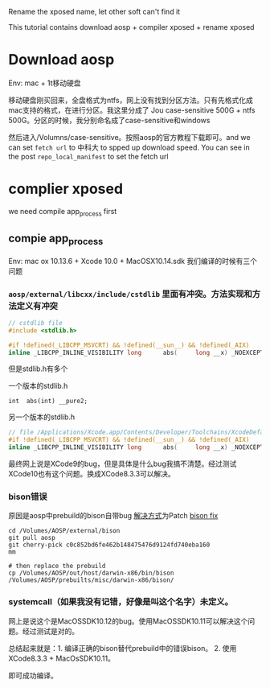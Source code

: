 Rename the xposed name, let other soft can't find it

This tutorial contains download aosp + compiler xposed + rename xposed

* Download aosp
Env: mac + 1t移动硬盘

移动硬盘刚买回来，全盘格式为ntfs，网上没有找到分区方法。只有先格式化成mac支持的格式，在进行分区。我这里分成了
Jou case-sensitive 500G + ntfs 500G。分区的时候，我分别命名成了case-sensitive和windows

然后进入/Volumns/case-sensitive。按照aosp的官方教程下载即可。and we can set =fetch url=  to 中科大 to spped up download speed. You can see in the post =repo_local_manifest= to set the fetch url

* complier xposed
  we need compile app_process first
** compie app_process
Env: mac ox 10.13.6 + Xcode 10.0 + MacOSX10.14.sdk
我们编译的时候有三个问题

*** =aosp/external/libcxx/include/cstdlib= 里面有冲突。方法实现和方法定义有冲突
#+BEGIN_SRC c
// cstdlib file
#include <stdlib.h>

#if !defined(_LIBCPP_MSVCRT) && !defined(__sun__) && !defined(_AIX)
inline _LIBCPP_INLINE_VISIBILITY long      abs(     long __x) _NOEXCEPT {return  labs(__x);}
#+END_SRC

但是stdlib.h有多个

一个版本的stdlib.h
#+BEGIN_SRC 
int	 abs(int) __pure2;
#+END_SRC

另一个版本的stdlib.h
#+BEGIN_SRC c
// file /Applications/Xcode.app/Contents/Developer/Toolchains/XcodeDefault.xctoolchain/usr/include/c++/v1= is same
#if !defined(_LIBCPP_MSVCRT) && !defined(__sun__) && !defined(_AIX)
inline _LIBCPP_INLINE_VISIBILITY long      abs(     long __x) _NOEXCEPT {return  labs(__x);}
#+END_SRC

最终网上说是XCode9的bug，但是具体是什么bug我搞不清楚。经过测试XCode10也有这个问题。换成XCode8.3.3可以解决。

*** bison错误
原因是aosp中prebuild的bison自带bug
[[https://groups.google.com/forum/#!topic/android-building/D1-c5lZ9Oco][解决方式]]为Patch [[https://android-review.googlesource.com/c/platform/external/bison/+/517740][bison fix]]
#+BEGIN_SRC shell
cd /Volumes/AOSP/external/bison
git pull aosp
git cherry-pick c0c852bd6fe462b148475476d9124fd740eba160
mm

# then replace the prebuild
cp /Volumes/AOSP/out/host/darwin-x86/bin/bison /Volumes/AOSP/prebuilts/misc/darwin-x86/bison/
#+END_SRC
*** systemcall（如果我没有记错，好像是叫这个名字）未定义。
网上是说这个是MacOSSDK10.12的bug。使用MacOSSDK10.11可以解决这个问题。经过测试是对的。

总结起来就是：1. 编译正确的bison替代prebuild中的错误bison。 2. 使用XCode8.3.3 + MacOsSDK10.11。

即可成功编译。

